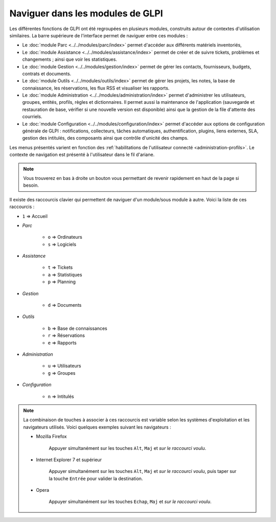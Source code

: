 Naviguer dans les modules de GLPI
=================================

Les différentes fonctions de GLPI ont été regroupées en plusieurs modules, construits autour de contextes d'utilisation similaires.
La barre supérieure de l'interface permet de naviguer entre ces modules :

* Le :doc:`module Parc <../../modules/parc/index>` permet d'accéder aux différents matériels inventoriés,
* Le :doc:`module Assistance <../../modules/assistance/index>` permet de créer et de suivre tickets, problèmes et changements ; ainsi que voir les statistiques.
* Le :doc:`module Gestion <../../modules/gestion/index>` permet de gérer les contacts, fournisseurs, budgets, contrats et documents.
* Le :doc:`module Outils <../../modules/outils/index>` permet de gérer les projets, les notes, la base de connaissance, les réservations, les flux RSS et visualiser les rapports.
* Le :doc:`module Administration <../../modules/administration/index>` permet d'administrer les utilisateurs, groupes, entités, profils, règles et dictionnaires. Il permet aussi la maintenance de l'application (sauvegarde et restauration de base, vérifier si une nouvelle version est disponible) ainsi que la gestion de la file d'attente des courriels.
* Le :doc:`module Configuration <../../modules/configuration/index>` permet d'accéder aux options de configuration générale de GLPI : notifications, collecteurs, tâches automatiques, authentification, plugins, liens externes, SLA, gestion des intitulés, des composants ainsi que contrôle d'unicité des champs.

Les menus présentés varient en fonction des :ref:`habilitations de l'utilisateur connecté <administration-profils>`. Le contexte de navigation est présenté à l'utilisateur dans le fil d'ariane.

.. note::

   Vous trouverez en bas à droite un bouton vous permettant de revenir rapidement en haut de la page si besoin.

Il existe des raccourcis clavier qui permettent de naviguer d'un module/sous module à autre. Voici la liste de ces raccourcis :

* ``1`` => Accueil
* *Parc*

   * ``o`` => Ordinateurs
   * ``s`` => Logiciels

* *Assistance*

   * ``t`` => Tickets
   * ``a`` => Statistiques
   * ``p`` => Planning

* *Gestion*

   * ``d`` => Documents

* *Outils*

   * ``b`` => Base de connaissances
   * ``r`` => Réservations
   * ``e`` => Rapports

* *Administration*

   * ``u`` => Utilisateurs
   * ``g`` => Groupes

* *Configuration*

   * ``n`` => Intitulés

.. note::

   La combinaison de touches à associer à ces raccourcis est variable selon les systèmes d'exploitation et les navigateurs utilisés. Voici quelques exemples suivant les navigateurs :

   * Mozilla Firefox

      Appuyer simultanément sur les touches ``Alt``, ``Maj`` et *sur le raccourci voulu*.

   * Internet Explorer 7 et supérieur

      Appuyer simultanément sur les touches ``Alt``, ``Maj`` et *sur le raccourci voulu*, puis taper sur la touche ``Entrée`` pour valider la destination.

   * Opera

      Appuyer simultanément sur les touches ``Echap``, ``Maj`` et *sur le raccourci voulu*.
